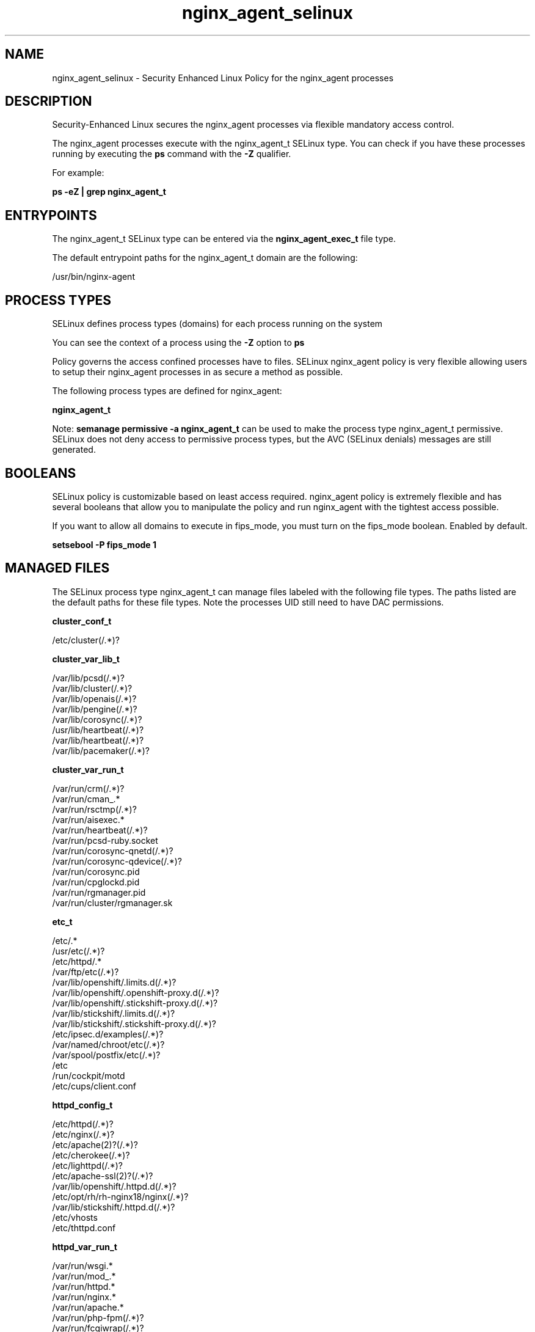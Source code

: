 .TH  "nginx_agent_selinux"  "8"  "25-03-27" "nginx_agent" "SELinux Policy nginx_agent"
.SH "NAME"
nginx_agent_selinux \- Security Enhanced Linux Policy for the nginx_agent processes
.SH "DESCRIPTION"

Security-Enhanced Linux secures the nginx_agent processes via flexible mandatory access control.

The nginx_agent processes execute with the nginx_agent_t SELinux type. You can check if you have these processes running by executing the \fBps\fP command with the \fB\-Z\fP qualifier.

For example:

.B ps -eZ | grep nginx_agent_t


.SH "ENTRYPOINTS"

The nginx_agent_t SELinux type can be entered via the \fBnginx_agent_exec_t\fP file type.

The default entrypoint paths for the nginx_agent_t domain are the following:

/usr/bin/nginx-agent
.SH PROCESS TYPES
SELinux defines process types (domains) for each process running on the system
.PP
You can see the context of a process using the \fB\-Z\fP option to \fBps\bP
.PP
Policy governs the access confined processes have to files.
SELinux nginx_agent policy is very flexible allowing users to setup their nginx_agent processes in as secure a method as possible.
.PP
The following process types are defined for nginx_agent:

.EX
.B nginx_agent_t
.EE
.PP
Note:
.B semanage permissive -a nginx_agent_t
can be used to make the process type nginx_agent_t permissive. SELinux does not deny access to permissive process types, but the AVC (SELinux denials) messages are still generated.

.SH BOOLEANS
SELinux policy is customizable based on least access required.  nginx_agent policy is extremely flexible and has several booleans that allow you to manipulate the policy and run nginx_agent with the tightest access possible.


.PP
If you want to allow all domains to execute in fips_mode, you must turn on the fips_mode boolean. Enabled by default.

.EX
.B setsebool -P fips_mode 1

.EE

.SH "MANAGED FILES"

The SELinux process type nginx_agent_t can manage files labeled with the following file types.  The paths listed are the default paths for these file types.  Note the processes UID still need to have DAC permissions.

.br
.B cluster_conf_t

	/etc/cluster(/.*)?
.br

.br
.B cluster_var_lib_t

	/var/lib/pcsd(/.*)?
.br
	/var/lib/cluster(/.*)?
.br
	/var/lib/openais(/.*)?
.br
	/var/lib/pengine(/.*)?
.br
	/var/lib/corosync(/.*)?
.br
	/usr/lib/heartbeat(/.*)?
.br
	/var/lib/heartbeat(/.*)?
.br
	/var/lib/pacemaker(/.*)?
.br

.br
.B cluster_var_run_t

	/var/run/crm(/.*)?
.br
	/var/run/cman_.*
.br
	/var/run/rsctmp(/.*)?
.br
	/var/run/aisexec.*
.br
	/var/run/heartbeat(/.*)?
.br
	/var/run/pcsd-ruby.socket
.br
	/var/run/corosync-qnetd(/.*)?
.br
	/var/run/corosync-qdevice(/.*)?
.br
	/var/run/corosync\.pid
.br
	/var/run/cpglockd\.pid
.br
	/var/run/rgmanager\.pid
.br
	/var/run/cluster/rgmanager\.sk
.br

.br
.B etc_t

	/etc/.*
.br
	/usr/etc(/.*)?
.br
	/etc/httpd/.*
.br
	/var/ftp/etc(/.*)?
.br
	/var/lib/openshift/.limits.d(/.*)?
.br
	/var/lib/openshift/.openshift-proxy.d(/.*)?
.br
	/var/lib/openshift/.stickshift-proxy.d(/.*)?
.br
	/var/lib/stickshift/.limits.d(/.*)?
.br
	/var/lib/stickshift/.stickshift-proxy.d(/.*)?
.br
	/etc/ipsec\.d/examples(/.*)?
.br
	/var/named/chroot/etc(/.*)?
.br
	/var/spool/postfix/etc(/.*)?
.br
	/etc
.br
	/run/cockpit/motd
.br
	/etc/cups/client\.conf
.br

.br
.B httpd_config_t

	/etc/httpd(/.*)?
.br
	/etc/nginx(/.*)?
.br
	/etc/apache(2)?(/.*)?
.br
	/etc/cherokee(/.*)?
.br
	/etc/lighttpd(/.*)?
.br
	/etc/apache-ssl(2)?(/.*)?
.br
	/var/lib/openshift/\.httpd\.d(/.*)?
.br
	/etc/opt/rh/rh-nginx18/nginx(/.*)?
.br
	/var/lib/stickshift/\.httpd\.d(/.*)?
.br
	/etc/vhosts
.br
	/etc/thttpd\.conf
.br

.br
.B httpd_var_run_t

	/var/run/wsgi.*
.br
	/var/run/mod_.*
.br
	/var/run/httpd.*
.br
	/var/run/nginx.*
.br
	/var/run/apache.*
.br
	/var/run/php-fpm(/.*)?
.br
	/var/run/fcgiwrap(/.*)?
.br
	/var/run/lighttpd(/.*)?
.br
	/var/lib/php/session(/.*)?
.br
	/var/lib/php/wsdlcache(/.*)?
.br
	/var/run/dirsrv/admin-serv.*
.br
	/var/opt/rh/rh-nginx18/run/nginx(/.*)?
.br
	/var/www/openshift/broker/httpd/run(/.*)?
.br
	/var/www/openshift/console/httpd/run(/.*)?
.br
	/opt/dirsrv/var/run/dirsrv/dsgw/cookies(/.*)?
.br
	/var/run/thttpd\.pid
.br
	/var/run/gcache_port
.br
	/var/run/cherokee\.pid
.br

.br
.B nginx_agent_log_t


.br
.B root_t

	/sysroot/ostree/deploy/.*-atomic/deploy(/.*)?
.br
	/
.br
	/initrd
.br

.br
.B tmp_t

	/sandbox(/.*)?
.br
	/tmp
.br
	/usr/tmp
.br
	/var/tmp
.br
	/var/tmp
.br
	/tmp-inst
.br
	/var/tmp-inst
.br
	/var/tmp/tmp-inst
.br
	/var/tmp/vi\.recover
.br

.br
.B udev_var_run_t

	/dev/\.udev(/.*)?
.br
	/var/run/udev(/.*)?
.br
	/var/run/libgpod(/.*)?
.br
	/var/run/PackageKit/udev(/.*)?
.br
	/dev/\.udevdb
.br
	/dev/udev\.tbl
.br

.br
.B var_lib_t

	/opt/(.*/)?var/lib(/.*)?
.br
	/var/lib(/.*)?
.br

.br
.B var_log_t

	/var/log/.*
.br
	/nsr/logs(/.*)?
.br
	/var/webmin(/.*)?
.br
	/var/log/secure[^/]*
.br
	/opt/zimbra/log(/.*)?
.br
	/var/log/maillog[^/]*
.br
	/var/log/spooler[^/]*
.br
	/var/log/messages[^/]*
.br
	/usr/centreon/log(/.*)?
.br
	/var/spool/rsyslog(/.*)?
.br
	/var/axfrdns/log/main(/.*)?
.br
	/var/spool/bacula/log(/.*)?
.br
	/var/tinydns/log/main(/.*)?
.br
	/var/dnscache/log/main(/.*)?
.br
	/var/stockmaniac/templates_cache(/.*)?
.br
	/opt/Symantec/scspagent/IDS/system(/.*)?
.br
	/var/log
.br
	/var/log/dmesg
.br
	/var/log/syslog
.br
	/var/named/chroot/var/log
.br

.br
.B var_run_t

	/run/.*
.br
	/var/run/.*
.br
	/run
.br
	/var/run
.br
	/var/run
.br
	/var/spool/postfix/pid
.br

.SH FILE CONTEXTS
SELinux requires files to have an extended attribute to define the file type.
.PP
You can see the context of a file using the \fB\-Z\fP option to \fBls\bP
.PP
Policy governs the access confined processes have to these files.
SELinux nginx_agent policy is very flexible allowing users to setup their nginx_agent processes in as secure a method as possible.
.PP

.PP
.B STANDARD FILE CONTEXT

SELinux defines the file context types for the nginx_agent, if you wanted to
store files with these types in a diffent paths, you need to execute the semanage command to sepecify alternate labeling and then use restorecon to put the labels on disk.

.B semanage fcontext -a -t nginx_agent_unit_file_t '/srv/mynginx_agent_content(/.*)?'
.br
.B restorecon -R -v /srv/mynginx_agent_content

Note: SELinux often uses regular expressions to specify labels that match multiple files.

.I The following file types are defined for nginx_agent:


.EX
.PP
.B nginx_agent_exec_t
.EE

- Set files with the nginx_agent_exec_t type, if you want to transition an executable to the nginx_agent_t domain.


.EX
.PP
.B nginx_agent_log_t
.EE

- Set files with the nginx_agent_log_t type, if you want to treat the data as nginx agent log data, usually stored under the /var/log directory.


.EX
.PP
.B nginx_agent_unit_file_t
.EE

- Set files with the nginx_agent_unit_file_t type, if you want to treat the files as nginx agent unit content.


.PP
Note: File context can be temporarily modified with the chcon command.  If you want to permanently change the file context you need to use the
.B semanage fcontext
command.  This will modify the SELinux labeling database.  You will need to use
.B restorecon
to apply the labels.

.SH "COMMANDS"
.B semanage fcontext
can also be used to manipulate default file context mappings.
.PP
.B semanage permissive
can also be used to manipulate whether or not a process type is permissive.
.PP
.B semanage module
can also be used to enable/disable/install/remove policy modules.

.B semanage boolean
can also be used to manipulate the booleans

.PP
.B system-config-selinux
is a GUI tool available to customize SELinux policy settings.

.SH AUTHOR
This manual page was auto-generated using
.B "sepolicy manpage".

.SH "SEE ALSO"
selinux(8), nginx_agent(8), semanage(8), restorecon(8), chcon(1), sepolicy(8), setsebool(8)
